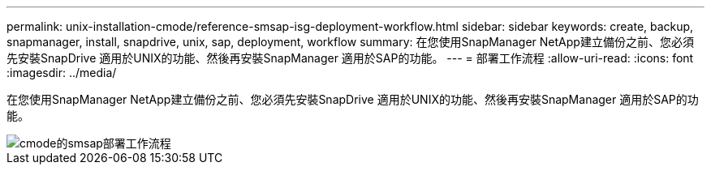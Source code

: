 ---
permalink: unix-installation-cmode/reference-smsap-isg-deployment-workflow.html 
sidebar: sidebar 
keywords: create, backup, snapmanager, install, snapdrive, unix, sap, deployment, workflow 
summary: 在您使用SnapManager NetApp建立備份之前、您必須先安裝SnapDrive 適用於UNIX的功能、然後再安裝SnapManager 適用於SAP的功能。 
---
= 部署工作流程
:allow-uri-read: 
:icons: font
:imagesdir: ../media/


[role="lead"]
在您使用SnapManager NetApp建立備份之前、您必須先安裝SnapDrive 適用於UNIX的功能、然後再安裝SnapManager 適用於SAP的功能。

image::../media/smsap_deployment_workflow_cmode.gif[cmode的smsap部署工作流程]
